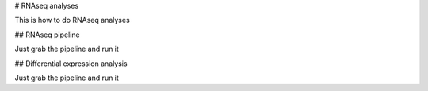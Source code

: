 # RNAseq analyses

This is how to do RNAseq analyses

## RNAseq pipeline

Just grab the pipeline and run it

## Differential expression analysis

Just grab the pipeline and run it
